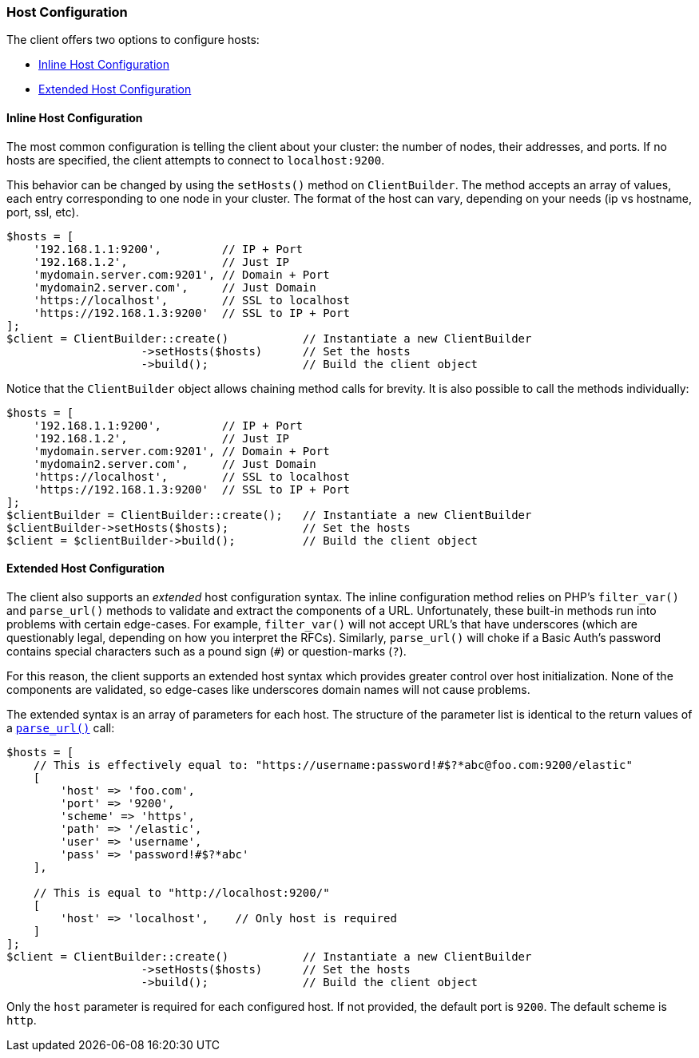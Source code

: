 [[host-config]]
=== Host Configuration

The client offers two options to configure hosts:

* <<inline-host-config>>
* <<extended-host-config>>


[discrete]
[[inline-host-config]]
==== Inline Host Configuration

The most common configuration is telling the client about your cluster: the 
number of nodes, their addresses, and ports. If no hosts are specified, the 
client attempts to connect to `localhost:9200`.

This behavior can be changed by using the `setHosts()` method on 
`ClientBuilder`. The method accepts an array of values, each entry corresponding 
to one node in your cluster. The format of the host can vary, depending on your 
needs (ip vs hostname, port, ssl, etc).

[source,php]
----
$hosts = [
    '192.168.1.1:9200',         // IP + Port
    '192.168.1.2',              // Just IP
    'mydomain.server.com:9201', // Domain + Port
    'mydomain2.server.com',     // Just Domain
    'https://localhost',        // SSL to localhost
    'https://192.168.1.3:9200'  // SSL to IP + Port
];
$client = ClientBuilder::create()           // Instantiate a new ClientBuilder
                    ->setHosts($hosts)      // Set the hosts
                    ->build();              // Build the client object
----

Notice that the `ClientBuilder` object allows chaining method calls for brevity. 
It is also possible to call the methods individually:

[source,php]
----
$hosts = [
    '192.168.1.1:9200',         // IP + Port
    '192.168.1.2',              // Just IP
    'mydomain.server.com:9201', // Domain + Port
    'mydomain2.server.com',     // Just Domain
    'https://localhost',        // SSL to localhost
    'https://192.168.1.3:9200'  // SSL to IP + Port
];
$clientBuilder = ClientBuilder::create();   // Instantiate a new ClientBuilder
$clientBuilder->setHosts($hosts);           // Set the hosts
$client = $clientBuilder->build();          // Build the client object
----


[discrete]
[[extended-host-config]]
==== Extended Host Configuration

The client also supports an _extended_ host configuration syntax. The inline 
configuration method relies on PHP's `filter_var()` and `parse_url()` methods to 
validate and extract the components of a URL. Unfortunately, these built-in 
methods run into problems with certain edge-cases. For example, `filter_var()` 
will not accept URL's that have underscores (which are questionably legal, 
depending on how you interpret the RFCs). Similarly, `parse_url()` will choke if 
a Basic Auth's password contains special characters such as a pound sign (`#`) 
or question-marks (`?`).

For this reason, the client supports an extended host syntax which provides 
greater control over host initialization. None of the components are validated, 
so edge-cases like underscores domain names will not cause problems.

The extended syntax is an array of parameters for each host. The structure of 
the parameter list is identical to the return values of a 
http://php.net/manual/en/function.parse-url.php#refsect1-function.parse-url-returnvalues[`parse_url()`] call:

[source,php]
----
$hosts = [
    // This is effectively equal to: "https://username:password!#$?*abc@foo.com:9200/elastic"
    [
        'host' => 'foo.com',
        'port' => '9200',
        'scheme' => 'https',
        'path' => '/elastic',
        'user' => 'username',
        'pass' => 'password!#$?*abc'
    ],

    // This is equal to "http://localhost:9200/"
    [
        'host' => 'localhost',    // Only host is required
    ]
];
$client = ClientBuilder::create()           // Instantiate a new ClientBuilder
                    ->setHosts($hosts)      // Set the hosts
                    ->build();              // Build the client object
----

Only the `host` parameter is required for each configured host. If not provided, 
the default port is `9200`. The default scheme is `http`.
